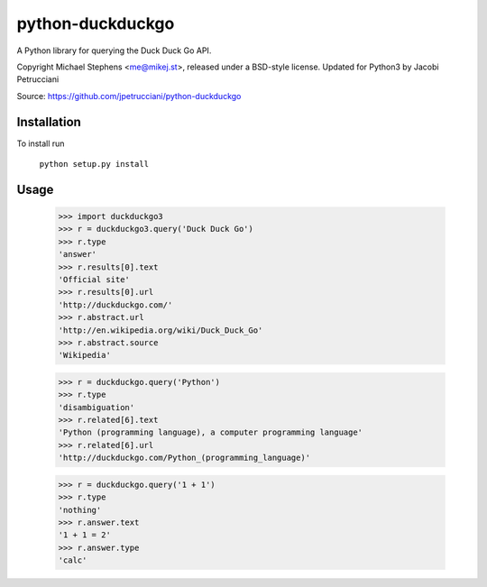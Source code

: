 ==================
python-duckduckgo
==================

A Python library for querying the Duck Duck Go API.

Copyright Michael Stephens <me@mikej.st>, released under a BSD-style license.
Updated for Python3 by Jacobi Petrucciani

Source: https://github.com/jpetrucciani/python-duckduckgo

Installation
============

To install run

    ``python setup.py install``

Usage
=====

    >>> import duckduckgo3
    >>> r = duckduckgo3.query('Duck Duck Go')
    >>> r.type
    'answer'
    >>> r.results[0].text
    'Official site'
    >>> r.results[0].url
    'http://duckduckgo.com/'
    >>> r.abstract.url
    'http://en.wikipedia.org/wiki/Duck_Duck_Go'
    >>> r.abstract.source
    'Wikipedia'
    
    >>> r = duckduckgo.query('Python')
    >>> r.type
    'disambiguation'
    >>> r.related[6].text
    'Python (programming language), a computer programming language'
    >>> r.related[6].url
    'http://duckduckgo.com/Python_(programming_language)'

    >>> r = duckduckgo.query('1 + 1')
    >>> r.type
    'nothing'
    >>> r.answer.text
    '1 + 1 = 2'
    >>> r.answer.type
    'calc'
